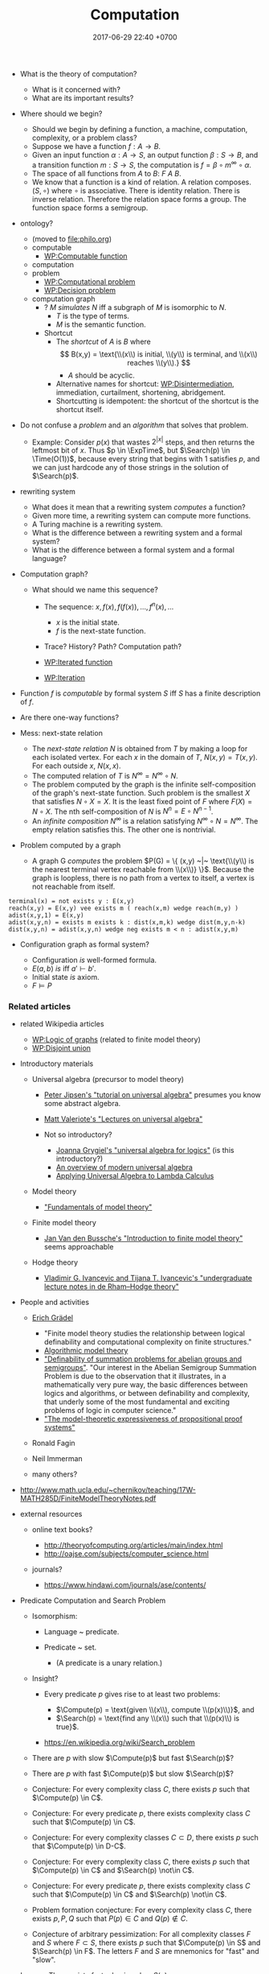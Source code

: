 #+TITLE: Computation
#+DATE: 2017-06-29 22:40 +0700
#+PERMALINK: /compute.html
#+MATHJAX: yes
- What is the theory of computation?

  - What is it concerned with?
  - What are its important results?

- Where should we begin?

  - Should we begin by defining a function, a machine,
    computation, complexity, or a problem class?
  - Suppose we have a function $f : A \to B$.
  - Given an input function $\alpha : A \to S$,
    an output function $\beta : S \to B$,
    and a transition function $m : S \to S$,
    the computation is $f = \beta \circ m^\infty \circ \alpha$.
  - The space of all functions from $A$ to $B$: $F~A~B$.
  - We know that a function is a kind of relation.
    A relation composes.
    $(S, \circ)$ where $\circ$ is associative.
    There is identity relation.
    There is inverse relation.
    Therefore the relation space forms a group.
    The function space forms a semigroup.

- ontology?
  - (moved to file:philo.org)
  - computable
    - [[https://en.wikipedia.org/wiki/Computable_function][WP:Computable function]]
  - computation
  - problem
    - [[https://en.wikipedia.org/wiki/Computational_problem][WP:Computational problem]]
    - [[https://en.wikipedia.org/wiki/Decision_problem][WP:Decision problem]]
  - computation graph
    - ? $M$ /simulates/ $N$ iff a subgraph of $M$ is isomorphic to $N$.
      - $T$ is the type of terms.
      - $M$ is the semantic function.
    - Shortcut
      - The /shortcut/ of $A$ is $B$ where
        $$
          B(x,y) = \text{\\(x\\) is initial, \\(y\\) is terminal, and \\(x\\) reaches \\(y\\).}
          $$
        - $A$ should be acyclic.
      - Alternative names for shortcut:
        [[https://en.wikipedia.org/wiki/Disintermediation][WP:Disintermediation]],
        immediation,
        curtailment,
        shortening,
        abridgement.
      - Shortcutting is idempotent:
        the shortcut of the shortcut is the shortcut itself.
- Do not confuse a /problem/ and an /algorithm/ that solves that problem.
  - Example:
    Consider $p(x)$ that
    wastes $2^{|x|}$ steps,
    and then returns the leftmost bit of $x$.
    Thus $p \in \ExpTime$,
    but $\Search(p) \in \Time(O(1))$,
    because every string that begins with $1$ satisfies $p$,
    and we can just hardcode any of those strings in the solution of $\Search(p)$.

- rewriting system

  - What does it mean that a rewriting system /computes/ a function?
  - Given more time, a rewriting system can compute more functions.
  - A Turing machine is a rewriting system.
  - What is the difference between a rewriting system and a formal system?
  - What is the difference between a formal system and a formal language?

- Computation graph?

  - What should we name this sequence?

    - The sequence: $x, f(x), f(f(x)), \ldots, f^n(x), \ldots$

      - $x$ is the initial state.
      - $f$ is the next-state function.

    - Trace? History? Path? Computation path?
    - [[https://en.wikipedia.org/wiki/Iterated_function][WP:Iterated function]]
    - [[https://en.wikipedia.org/wiki/Iteration][WP:Iteration]]

- Function $f$ is /computable/ by formal system $S$ iff $S$ has a finite description of $f$.
- Are there one-way functions?
- Mess: next-state relation

  - The /next-state relation/ $N$ is obtained from $T$
    by making a loop for each isolated vertex.
    For each $x$ in the domain of $T$, $N(x,y) = T(x,y)$.
    For each outside $x$, $N(x,x)$.
  - The computed relation of $T$ is $N^\infty = N^\infty \circ N$.
  - The problem computed by the graph is the infinite self-composition of the graph's next-state function.
    Such problem is the smallest $X$ that satisfies $N \circ X = X$.
    It is the least fixed point of $F$ where $F(X) = N \circ X$.
    The nth self-composition of $N$ is $N^n = E \circ N^{n-1}$.
  - An /infinite composition/ $N^\infty$ is a relation satisfying $N^\infty \circ N = N^\infty$.
    The empty relation satisfies this.
    The other one is nontrivial.

- Problem computed by a graph

  - A graph G /computes/ the problem
    $P(G) = \{ (x,y) ~|~ \text{\\(y\\) is the nearest terminal vertex reachable from \\(x\\)} \}$.
    Because the graph is loopless, there is no path from a vertex to itself, a vertex is not reachable from itself.

#+BEGIN_EXAMPLE
    terminal(x) = not exists y : E(x,y)
    reach(x,y) = E(x,y) vee exists m ( reach(x,m) wedge reach(m,y) )
    adist(x,y,1) = E(x,y)
    adist(x,y,n) = exists m exists k : dist(x,m,k) wedge dist(m,y,n-k)
    dist(x,y,n) = adist(x,y,n) wedge neg exists m < n : adist(x,y,m)
#+END_EXAMPLE

- Configuration graph as formal system?

  - Configuration /is/ well-formed formula.
  - $E(a,b)$ /is/ iff $a' \vdash b'$.
  - Initial state /is/ axiom.
  - $F \models P$

*** Related articles
    :PROPERTIES:
    :CUSTOM_ID: related-articles
    :END:

- related Wikipedia articles

  - [[https://en.wikipedia.org/wiki/Logic_of_graphs][WP:Logic of graphs]] (related to finite model theory)
  - [[https://en.wikipedia.org/wiki/Disjoint_union][WP:Disjoint union]]

- Introductory materials

  - Universal algebra (precursor to model theory)

    - [[http://mathcs.chapman.edu/~jipsen/talks/BLAST2009/JipsenUAtutorial1pp.pdf][Peter Jipsen's "tutorial on universal algebra"]]
      presumes you know some abstract algebra.
    - [[http://www.math.hawaii.edu/~ralph/Classes/619/UA-Valeriote.pdf][Matt Valeriote's "Lectures on universal algebra"]]
    - Not so introductory?

      - [[http://www.uni-log.org/joana.pdf][Joanna Grygiel's "universal algebra for logics"]] (is this introductory?)
      - [[http://www.math.hawaii.edu/~ralph/Classes/619/willard-ua.pdf][An overview of modern universal algebra]]
      - [[http://www.dsi.unive.it/~salibra/mainfinale.pdf][Applying Universal Algebra to Lambda Calculus]]

  - Model theory

    - [[http://www.math.toronto.edu/weiss/model_theory.pdf]["Fundamentals of model theory"]]

  - Finite model theory

    - [[https://dtai.cs.kuleuven.be/krr/files/seminars/IntroToFMT-janvdbussche.pdf][Jan Van den Bussche's "Introduction to finite model theory"]]
      seems approachable

  - Hodge theory

    - [[https://arxiv.org/abs/0807.4991][Vladimir G. Ivancevic and Tijana T. Ivancevic's "undergraduate lecture notes in de Rham--Hodge theory"]]

- People and activities

  - [[https://logic.rwth-aachen.de/~graedel/][Erich Grädel]]

    - "Finite model theory studies the relationship between logical definability and computational complexity on finite structures."
    - [[https://logic.rwth-aachen.de/Research/AlMoTh/][Algorithmic model theory]]
    - [[https://logic.rwth-aachen.de/pub/graedel/AbuzaidDawGraPak17.pdf]["Definability of summation problems for abelian groups and semigroups"]].
      "Our interest in the Abelian Semigroup Summation Problem
      is due to the observation that it illustrates, in a mathematically
      very pure way, the basic differences between logics and algorithms,
      or between definability and complexity, that underly
      some of the most fundamental and exciting problems of logic
      in computer science."
    - [[https://logic.rwth-aachen.de/pub/graedel/GrPaPa17.pdf]["The model-theoretic expressiveness of propositional proof systems"]]

  - Ronald Fagin
  - Neil Immerman
  - many others?

- http://www.math.ucla.edu/~chernikov/teaching/17W-MATH285D/FiniteModelTheoryNotes.pdf
- external resources

  - online text books?

    - http://theoryofcomputing.org/articles/main/index.html
    - http://oajse.com/subjects/computer_science.html

  - journals?

    - https://www.hindawi.com/journals/ase/contents/

- Predicate Computation and Search Problem

  - Isomorphism:

    - Language ~ predicate.
    - Predicate ~ set.

      - (A predicate is a unary relation.)

  - Insight?

    - Every predicate $p$
      gives rise to at least two problems:

      - $\Compute(p) = \text{given \\(x\\), compute \\(p(x)\\)}$, and
      - $\Search(p) = \text{find any \\(x\\) such that \\(p(x)\\) is true}$.

    - https://en.wikipedia.org/wiki/Search_problem

  - There are $p$ with slow $\Compute(p)$ but fast $\Search(p)$?
  - There are $p$ with fast $\Compute(p)$ but slow $\Search(p)$?
  - Conjecture:
    For every complexity class $C$,
    there exists $p$ such that $\Compute(p) \in C$.
  - Conjecture:
    For every predicate $p$,
    there exists complexity class $C$ such that $\Compute(p) \in C$.
  - Conjecture:
    For every complexity classes $C \subset D$,
    there exists $p$ such that $\Compute(p) \in D-C$.
  - Conjecture:
    For every complexity class $C$,
    there exists $p$ such that $\Compute(p) \in C$ and $\Search(p) \not\in C$.
  - Conjecture:
    For every predicate $p$,
    there exists complexity class $C$ such that $\Compute(p) \in C$ and $\Search(p) \not\in C$.
  - Problem formation conjecture:
    For every complexity class $C$,
    there exists $p,P,Q$ such that $P(p) \in C$ and $Q(p) \not\in C$.
  - Conjecture of arbitrary pessimization:
    For all complexity classes $F$ and $S$ where $F \subset S$,
    there exists $p$ such that $\Compute(p) \in S$ and $\Search(p) \in F$.
    The letters $F$ and $S$ are mnemonics for "fast" and "slow".

- Lemma: There exists fast $p$ having slow $S(p)$.
- Conjecture:
  For every complexity classes $C$,
  there exists $p \in C$ such that $S(p) \not\in C$.
- Conjecture:
  For every complexity classes $C$ and $D$,
  there exists $p \in C$ such that $S(p) \in D$.
- Formal languages and describable problems

  - Consider the formal language $L$
    with alphabet $\{ z,s \}$
    and formation rules

  1) $z \in L$ and
  2) $\alpha \in L \rightarrow s \alpha \in L$.
     It should be obvious that $L$ describes the set $\{ z, sz, ssz, \ldots \}$.
     This language solves the problem of adding a natural number by one.

- First-order logic

  - Example of terms in first-order logic:

    - $x$
    - $R(x,y)$
    - $R(x) \wedge S(y)$
